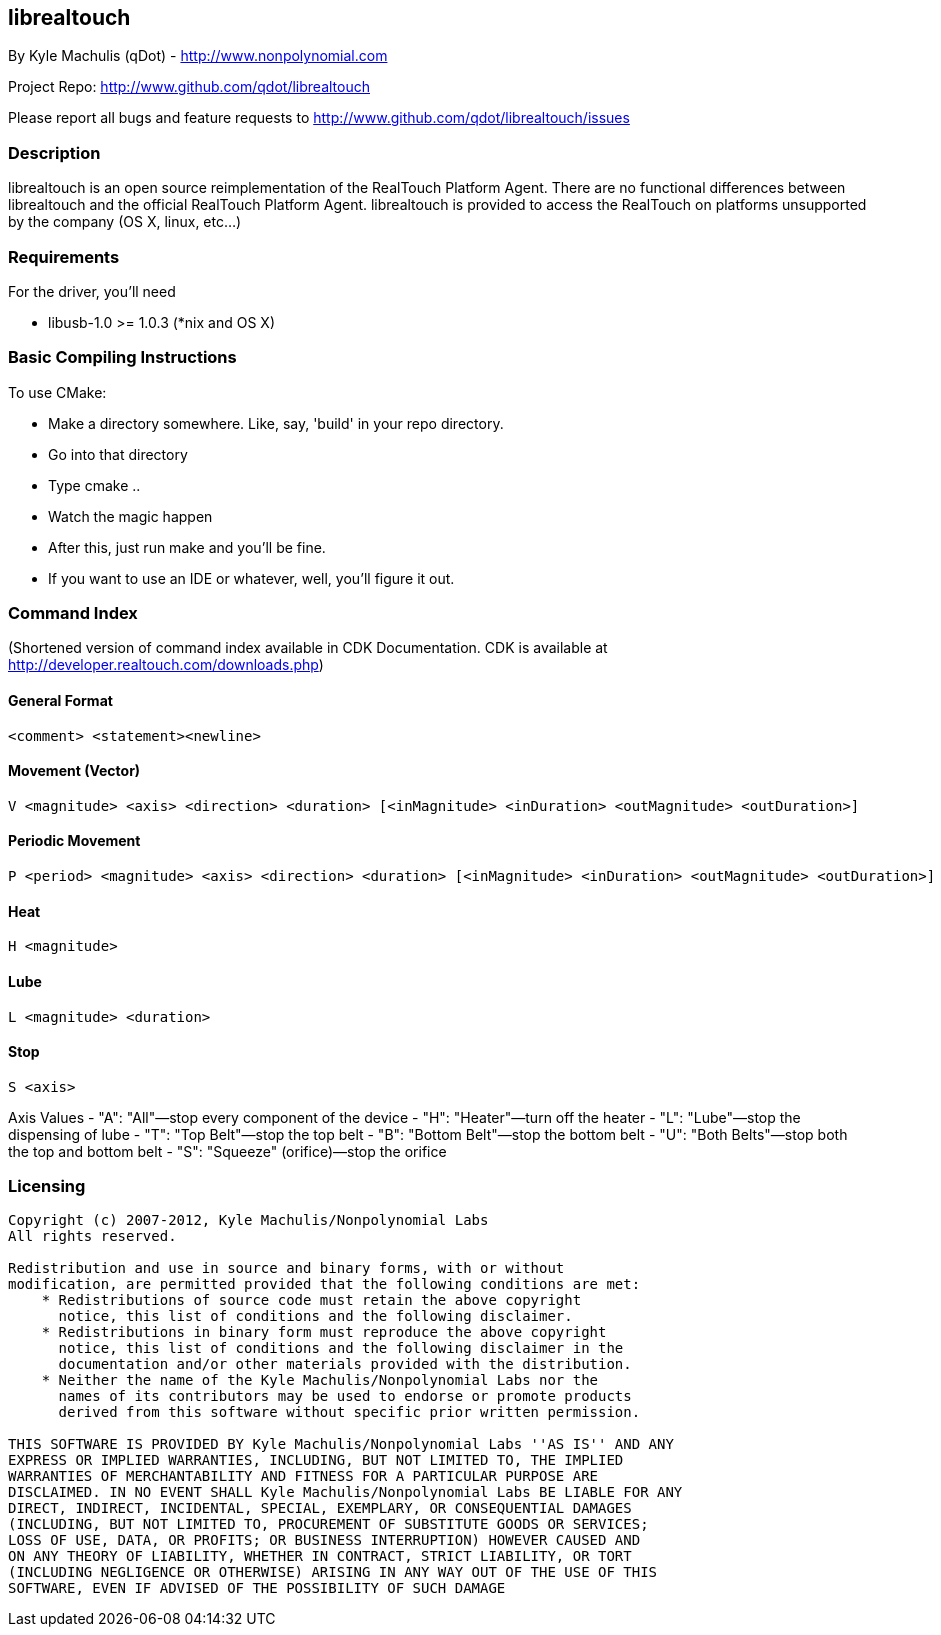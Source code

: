 == librealtouch

By Kyle Machulis (qDot) - http://www.nonpolynomial.com

Project Repo: http://www.github.com/qdot/librealtouch

Please report all bugs and feature requests to http://www.github.com/qdot/librealtouch/issues

=== Description

librealtouch is an open source reimplementation of the RealTouch
Platform Agent. There are no functional differences between
librealtouch and the official RealTouch Platform Agent. librealtouch
is provided to access the RealTouch on platforms unsupported by the
company (OS X, linux, etc...)

=== Requirements

For the driver, you'll need

- libusb-1.0 >= 1.0.3 (*nix and OS X)

=== Basic Compiling Instructions

To use CMake:

- Make a directory somewhere. Like, say, 'build' in your repo directory.
- Go into that directory
- Type cmake ..
- Watch the magic happen
- After this, just run make and you'll be fine.
- If you want to use an IDE or whatever, well, you'll figure it out.

=== Command Index

(Shortened version of command index available in CDK Documentation.
CDK is available at http://developer.realtouch.com/downloads.php)

==== General Format

----------
<comment> <statement><newline>
----------

==== Movement (Vector)

----------
V <magnitude> <axis> <direction> <duration> [<inMagnitude> <inDuration> <outMagnitude> <outDuration>]
----------

==== Periodic Movement

----------
P <period> <magnitude> <axis> <direction> <duration> [<inMagnitude> <inDuration> <outMagnitude> <outDuration>]
----------

==== Heat 

----------
H <magnitude>
----------

==== Lube

----------
L <magnitude> <duration>
----------

==== Stop

----------
S <axis>
----------

Axis Values
- "A": "All"—stop every component of the device
- "H": "Heater"—turn off the heater
- "L": "Lube"—stop the dispensing of lube
- "T": "Top Belt"—stop the top belt
- "B": "Bottom Belt"—stop the bottom belt
- "U": "Both Belts"—stop both the top and bottom belt
- "S": "Squeeze" (orifice)—stop the orifice

=== Licensing

----------

Copyright (c) 2007-2012, Kyle Machulis/Nonpolynomial Labs
All rights reserved.

Redistribution and use in source and binary forms, with or without
modification, are permitted provided that the following conditions are met:
    * Redistributions of source code must retain the above copyright
      notice, this list of conditions and the following disclaimer.
    * Redistributions in binary form must reproduce the above copyright
      notice, this list of conditions and the following disclaimer in the
      documentation and/or other materials provided with the distribution.
    * Neither the name of the Kyle Machulis/Nonpolynomial Labs nor the
      names of its contributors may be used to endorse or promote products
      derived from this software without specific prior written permission.

THIS SOFTWARE IS PROVIDED BY Kyle Machulis/Nonpolynomial Labs ''AS IS'' AND ANY
EXPRESS OR IMPLIED WARRANTIES, INCLUDING, BUT NOT LIMITED TO, THE IMPLIED
WARRANTIES OF MERCHANTABILITY AND FITNESS FOR A PARTICULAR PURPOSE ARE
DISCLAIMED. IN NO EVENT SHALL Kyle Machulis/Nonpolynomial Labs BE LIABLE FOR ANY
DIRECT, INDIRECT, INCIDENTAL, SPECIAL, EXEMPLARY, OR CONSEQUENTIAL DAMAGES
(INCLUDING, BUT NOT LIMITED TO, PROCUREMENT OF SUBSTITUTE GOODS OR SERVICES;
LOSS OF USE, DATA, OR PROFITS; OR BUSINESS INTERRUPTION) HOWEVER CAUSED AND
ON ANY THEORY OF LIABILITY, WHETHER IN CONTRACT, STRICT LIABILITY, OR TORT
(INCLUDING NEGLIGENCE OR OTHERWISE) ARISING IN ANY WAY OUT OF THE USE OF THIS
SOFTWARE, EVEN IF ADVISED OF THE POSSIBILITY OF SUCH DAMAGE

----------
